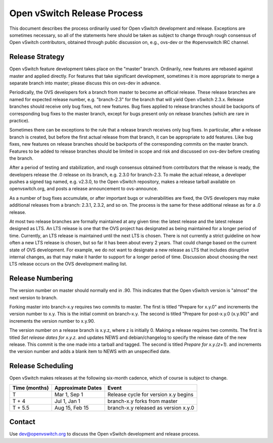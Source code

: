 ..
      Licensed under the Apache License, Version 2.0 (the "License"); you may
      not use this file except in compliance with the License. You may obtain
      a copy of the License at

          http://www.apache.org/licenses/LICENSE-2.0

      Unless required by applicable law or agreed to in writing, software
      distributed under the License is distributed on an "AS IS" BASIS, WITHOUT
      WARRANTIES OR CONDITIONS OF ANY KIND, either express or implied. See the
      License for the specific language governing permissions and limitations
      under the License.

      Convention for heading levels in Open vSwitch documentation:

      =======  Heading 0 (reserved for the title in a document)
      -------  Heading 1
      ~~~~~~~  Heading 2
      +++++++  Heading 3
      '''''''  Heading 4

      Avoid deeper levels because they do not render well.

============================
Open vSwitch Release Process
============================

This document describes the process ordinarily used for Open vSwitch
development and release.  Exceptions are sometimes necessary, so all of the
statements here should be taken as subject to change through rough consensus of
Open vSwitch contributors, obtained through public discussion on, e.g., ovs-dev
or the #openvswitch IRC channel.

Release Strategy
----------------

Open vSwitch feature development takes place on the "master" branch.
Ordinarily, new features are rebased against master and applied directly.  For
features that take significant development, sometimes it is more appropriate to
merge a separate branch into master; please discuss this on ovs-dev in advance.

Periodically, the OVS developers fork a branch from master to become an
official release.  These release branches are named for expected release
number, e.g. "branch-2.3" for the branch that will yield Open vSwitch 2.3.x.
Release branches should receive only bug fixes, not new features.  Bug fixes
applied to release branches should be backports of corresponding bug fixes to
the master branch, except for bugs present only on release branches (which are
rare in practice).

Sometimes there can be exceptions to the rule that a release branch receives
only bug fixes.  In particular, after a release branch is created, but before
the first actual release from that branch, it can be appropriate to add
features.  Like bug fixes, new features on release branches should be backports
of the corresponding commits on the master branch.  Features to be added to
release branches should be limited in scope and risk and discussed on ovs-dev
before creating the branch.

After a period of testing and stabilization, and rough consensus obtained from
contributors that the release is ready, the developers release the .0 release
on its branch, e.g. 2.3.0 for branch-2.3.  To make the actual release, a
developer pushes a signed tag named, e.g. v2.3.0, to the Open vSwitch
repository, makes a release tarball available on openvswitch.org, and posts a
release announcement to ovs-announce.

As a number of bug fixes accumulate, or after important bugs or vulnerabilities
are fixed, the OVS developers may make additional releases from a branch:
2.3.1, 2.3.2, and so on.  The process is the same for these additional release
as for a .0 release.

At most two release branches are formally maintained at any given time: the
latest release and the latest release designed as LTS.  An LTS release is one
that the OVS project has designated as being maintained for a longer period of
time.  Currently, an LTS release is maintained until the next LTS is chosen.
There is not currently a strict guideline on how often a new LTS release is
chosen, but so far it has been about every 2 years.  That could change based on
the current state of OVS development.  For example, we do not want to designate
a new release as LTS that includes disruptive internal changes, as that may
make it harder to support for a longer period of time.  Discussion about
choosing the next LTS release occurs on the OVS development mailing list.

Release Numbering
-----------------

The version number on master should normally end in .90.  This indicates that
the Open vSwitch version is "almost" the next version to branch.

Forking master into branch-x.y requires two commits to master.  The first is
titled "Prepare for x.y.0" and increments the version number to x.y.  This is
the initial commit on branch-x.y.  The second is titled "Prepare for post-x.y.0
(x.y.90)" and increments the version number to x.y.90.

The version number on a release branch is x.y.z, where z is initially 0.
Making a release requires two commits.  The first is titled *Set release dates
for x.y.z.* and updates NEWS and debian/changelog to specify the release date
of the new release.  This commit is the one made into a tarball and tagged.
The second is titled *Prepare for x.y.(z+1).* and increments the version number
and adds a blank item to NEWS with an unspecified date.

Release Scheduling
------------------

Open vSwitch makes releases at the following six-month cadence, which of course
is subject to change.

+-------------------+-----------------------+--------------------------------------+
| **Time (months)** | **Approximate Dates** | **Event**                            |
+-------------------+-----------------------+--------------------------------------+
| T                 | Mar 1, Sep 1          | Release cycle for version x.y begins |
+-------------------+-----------------------+--------------------------------------+
| T + 4             | Jul 1, Jan 1          | branch-x.y forks from master         |
+-------------------+-----------------------+--------------------------------------+
| T + 5.5           | Aug 15, Feb 15        | branch-x.y released as version x.y.0 |
+-------------------+-----------------------+--------------------------------------+

Contact
-------

Use dev@openvswitch.org to discuss the Open vSwitch development and release
process.
